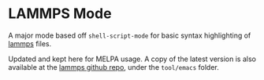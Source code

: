 * LAMMPS Mode
A major mode based off ~shell-script-mode~ for basic syntax highlighting of
[[https://lammps.sandia.gov][lammps]] files.

Updated and kept here for MELPA usage.
A copy of the latest version is also available at the [[https://github.com/lammps/lammps][lammps github repo]], under
the ~tool/emacs~ folder.
